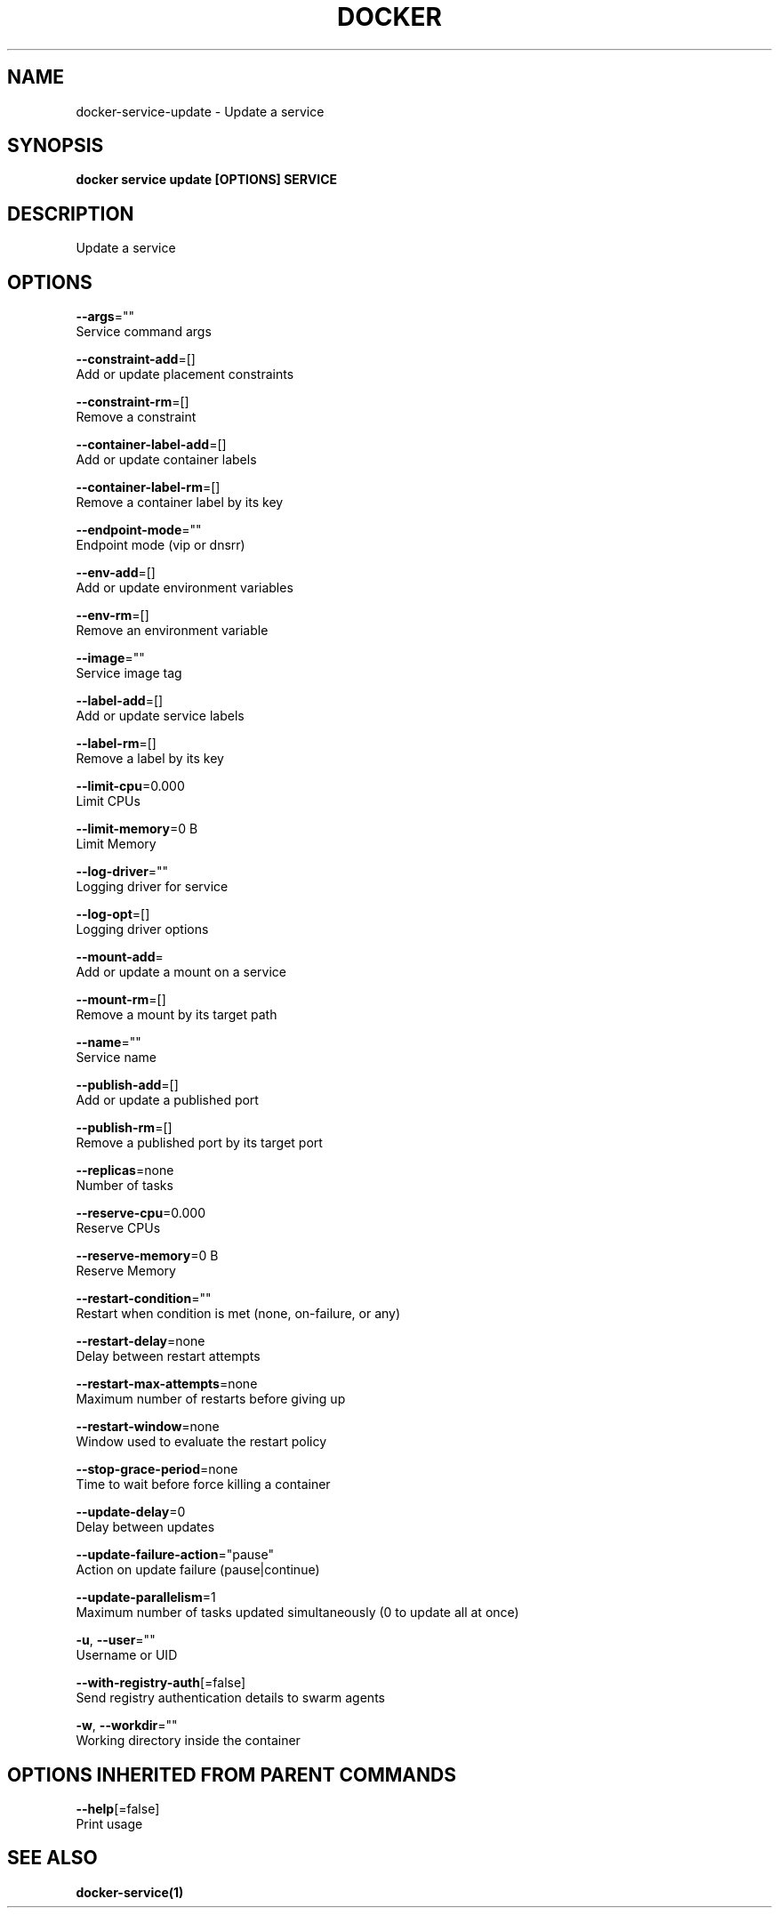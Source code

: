 .TH "DOCKER" "1" "Aug 2017" "Docker Community" "" 
.nh
.ad l


.SH NAME
.PP
docker\-service\-update \- Update a service


.SH SYNOPSIS
.PP
\fBdocker service update [OPTIONS] SERVICE\fP


.SH DESCRIPTION
.PP
Update a service


.SH OPTIONS
.PP
\fB\-\-args\fP=""
    Service command args

.PP
\fB\-\-constraint\-add\fP=[]
    Add or update placement constraints

.PP
\fB\-\-constraint\-rm\fP=[]
    Remove a constraint

.PP
\fB\-\-container\-label\-add\fP=[]
    Add or update container labels

.PP
\fB\-\-container\-label\-rm\fP=[]
    Remove a container label by its key

.PP
\fB\-\-endpoint\-mode\fP=""
    Endpoint mode (vip or dnsrr)

.PP
\fB\-\-env\-add\fP=[]
    Add or update environment variables

.PP
\fB\-\-env\-rm\fP=[]
    Remove an environment variable

.PP
\fB\-\-image\fP=""
    Service image tag

.PP
\fB\-\-label\-add\fP=[]
    Add or update service labels

.PP
\fB\-\-label\-rm\fP=[]
    Remove a label by its key

.PP
\fB\-\-limit\-cpu\fP=0.000
    Limit CPUs

.PP
\fB\-\-limit\-memory\fP=0 B
    Limit Memory

.PP
\fB\-\-log\-driver\fP=""
    Logging driver for service

.PP
\fB\-\-log\-opt\fP=[]
    Logging driver options

.PP
\fB\-\-mount\-add\fP=
    Add or update a mount on a service

.PP
\fB\-\-mount\-rm\fP=[]
    Remove a mount by its target path

.PP
\fB\-\-name\fP=""
    Service name

.PP
\fB\-\-publish\-add\fP=[]
    Add or update a published port

.PP
\fB\-\-publish\-rm\fP=[]
    Remove a published port by its target port

.PP
\fB\-\-replicas\fP=none
    Number of tasks

.PP
\fB\-\-reserve\-cpu\fP=0.000
    Reserve CPUs

.PP
\fB\-\-reserve\-memory\fP=0 B
    Reserve Memory

.PP
\fB\-\-restart\-condition\fP=""
    Restart when condition is met (none, on\-failure, or any)

.PP
\fB\-\-restart\-delay\fP=none
    Delay between restart attempts

.PP
\fB\-\-restart\-max\-attempts\fP=none
    Maximum number of restarts before giving up

.PP
\fB\-\-restart\-window\fP=none
    Window used to evaluate the restart policy

.PP
\fB\-\-stop\-grace\-period\fP=none
    Time to wait before force killing a container

.PP
\fB\-\-update\-delay\fP=0
    Delay between updates

.PP
\fB\-\-update\-failure\-action\fP="pause"
    Action on update failure (pause|continue)

.PP
\fB\-\-update\-parallelism\fP=1
    Maximum number of tasks updated simultaneously (0 to update all at once)

.PP
\fB\-u\fP, \fB\-\-user\fP=""
    Username or UID

.PP
\fB\-\-with\-registry\-auth\fP[=false]
    Send registry authentication details to swarm agents

.PP
\fB\-w\fP, \fB\-\-workdir\fP=""
    Working directory inside the container


.SH OPTIONS INHERITED FROM PARENT COMMANDS
.PP
\fB\-\-help\fP[=false]
    Print usage


.SH SEE ALSO
.PP
\fBdocker\-service(1)\fP
